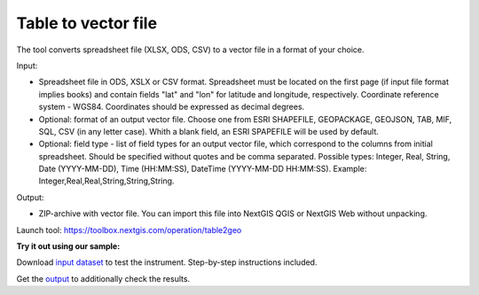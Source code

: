 Table to vector file
====================

The tool converts spreadsheet file (XLSX, ODS, CSV) to a vector file in a format of your choice.

Input:

*  Spreadsheet file in ODS, XSLX or CSV format. Spreadsheet must be located on the first page (if input file format implies books) and contain fields "lat" and "lon" for latitude and longitude, respectively. Coordinate reference system - WGS84. Coordinates should be expressed as decimal degrees.
*  Optional: format of an output vector file. Choose one from ESRI SHAPEFILE, GEOPACKAGE, GEOJSON, TAB, MIF, SQL, CSV (in any letter case). Whith a blank field, an ESRI SPAPEFILE will be used by default.
*  Optional: field type - list of field types for an output vector file, which correspond to the columns from initial spreadsheet. Should be specified without quotes and be comma separated. Possible types: Integer, Real, String, Date (YYYY-MM-DD), Time (HH:MM:SS), DateTime (YYYY-MM-DD HH:MM:SS). Example: Integer,Real,Real,String,String,String.

Output:

* ZIP-archive with vector file. You can import this file into NextGIS QGIS or NextGIS Web without unpacking.

Launch tool: https://toolbox.nextgis.com/operation/table2geo

**Try it out using our sample:**

Download `input dataset <https://nextgis.ru/data/toolbox/table2geo/table2geo_inputs.zip>`_ to test the instrument. Step-by-step instructions included.

Get the `output <https://nextgis.ru/data/toolbox/table2geo/table2geo_outputs.zip>`_ to additionally check the results.
